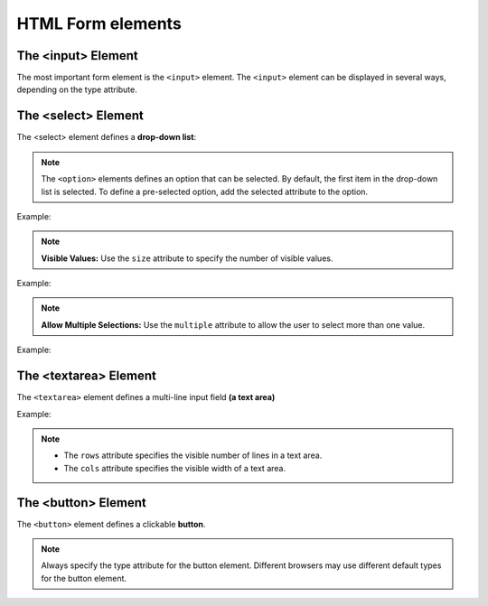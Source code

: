 
-------------------
HTML Form elements
-------------------


The <input> Element
-------------------
The most important form element is the ``<input>`` element.
The ``<input>`` element can be displayed in several ways, depending on the type attribute.

.. code-block:: html
   :linenos:

    <!DOCTYPE html>
    <html>
        <body>

            <h2>HTML input Element</h2>

            <form action="/action_page.php">
                <input name="firstname" type="text">
            </form> 

            <br>
            <input type="submit">

        </body>
    </html>



The <select> Element
---------------------
The <select> element defines a **drop-down list**:

.. code-block:: html
   :linenos:

    <!DOCTYPE html>
    <html>
        <body>

            <h2>HTML input Element</h2>

            <form action="/action_page.php">

                <select name="cars">
                    <option value="volvo">Volvo</option>
                    <option value="saab">Saab</option>
                    <option value="fiat">Fiat</option>
                    <option value="audi">Audi</option>
                </select>
                <br>
                <input type="submit">

            </form> 

        </body>
    </html>


.. note::   The ``<option>`` elements defines an option that can be selected.
            By default, the first item in the drop-down list is selected.
            To define a pre-selected option, add the selected attribute to the option.

Example:

.. code-block:: html
   :linenos:

    <option value="fiat" selected>Fiat</option>



.. note::   **Visible Values:**
            Use the ``size`` attribute to specify the number of visible values.

Example:

.. code-block:: html
   :linenos:

    <select name="cars" size="3">
        <option value="volvo">Volvo</option>
        <option value="saab">Saab</option>
        <option value="fiat">Fiat</option>
        <option value="audi">Audi</option>
    </select>


.. note::   **Allow Multiple Selections:**
            Use the ``multiple`` attribute to allow the user to select more than one value.

Example:

.. code-block:: html
   :linenos:

    <select name="cars" size="4" multiple>
        <option value="volvo">Volvo</option>
        <option value="saab">Saab</option>
        <option value="fiat">Fiat</option>
        <option value="audi">Audi</option>
    </select>


The <textarea> Element
----------------------
The ``<textarea>`` element defines a multi-line input field **(a text area)**

Example:

.. code-block:: html
   :linenos:

    <!DOCTYPE html>
    <html>
        <body>

            <h2>Textarea</h2>
            <p>The textarea element defines a multi-line input field.</p>

            <form action="/action_page.php">
                <textarea name="message" rows="10" cols="30">The cat was playing in the garden.</textarea>
                <br>
                <input type="submit">
            </form>

        </body>
    </html>

.. Note::   * The ``rows`` attribute specifies the visible number of lines in a text area.
            * The ``cols`` attribute specifies the visible width of a text area.



The <button> Element
--------------------
The ``<button>`` element defines a clickable **button**.


.. code-block:: html
   :linenos:

    <!DOCTYPE html>
    <html>
        <body>

            <h2>The button Element</h2>

            <button type="button" onclick="alert('Hello World!')">Click Me!</button>

        </body>
    </html>

.. Note::   Always specify the type attribute for the button element. 
            Different browsers may use different default types for the button element.
